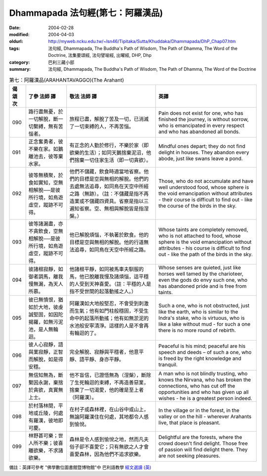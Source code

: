 Dhammapada 法句經(第七：阿羅漢品)
=================================

:date: 2004-02-28
:modified: 2004-04-03
:oldurl: http://myweb.ncku.edu.tw/~lsn46/Tipitaka/Sutta/Khuddaka/Dhammapada/DhP_Chap07.htm
:tags: 法句經, Dhammapada, The Buddha's Path of Wisdom, The Path of Dhamma, The Word of the Doctrine, 法集要頌經, 法句譬喻經, 出曜經, DHP, Dhp
:category: 巴利三藏小部
:summary: 法句經, Dhammapada, The Buddha's Path of Wisdom, The Path of Dhamma, The Word of the Doctrine


.. list-table:: 第七：阿羅漢品(ARAHANTAVAGGO)(The Arahant)
   :header-rows: 1
   :class: contrast-reading-table

   * - 偈
       頌
       次

     - 了參  法師 譯

     - 敬法  法師 譯

     - 英譯

   * - 090

     - 路行盡無憂，於一切解脫，斷一切繫縛，無有苦惱者。

     - 旅程已盡，解脫了苦及一切，已消滅了一切束縛的人，不再苦惱。

     - Pain does not exist for one, who has finished the journey, is without sorrow,
       who is emancipated in every respect and who has abandoned all bonds.

   * - 091

     - 正念奮勇者，彼不樂在家。如鵝離池去，彼等棄水家。

     - 有正念的人勤於修行，不樂於家（即欲樂的生活）；如同天鵝捨棄泥沼，他們捨棄一切住家生活（即一切貪欲）。

     - Mindful ones depart; they do not find delight in houses.
       They abandon every abode, just like swans leave a pond.

   * - 092

     - 彼等無積聚，於食如實知，空無相解脫──是彼所行境，如鳥遊虛空，蹤跡不可得。

     - 他們不儲藏，飲食時適當地省察。他們的目標是空與無相的解脫。他們的去處無法追尋，如同鳥在天空中所經之路（無跡）。（註：不儲藏是指不再造業或不儲藏四資具。省察是指以三遍知省察。空、無相與解脫皆是指涅槃。）

     - Those, who do not accumulate and have well understood food,
       whose sphere is the void emancipation without attributes -
       their course is difficult to find out - like the course of the birds in the sky.

   * - 093

     - 彼等諸漏盡，亦不貪飲食，空無相解脫──是彼所行境，如鳥遊虛空，蹤跡不可得。

     - 他已解脫煩惱，不執著於飲食。他的目標是空與無相的解脫。他的行道無法追尋，如同鳥在天空中所經之路。

     - Whose taints are completely removed, who is not attached to food,
       whose sphere is the void emancipation without attributes -
       his course is difficult to find out - like the path of the birds in the sky.

   * - 094

     - 彼諸根寂靜，如御者調馬，離我慢無漏，為天人所慕。

     - 他諸根平靜，如同被馬車夫馴服的馬，他已脫離我慢及諸煩惱，這平穩的人受到天神喜愛。（註：平穩的人是指不受世間的起落動搖之人。）

     - Whose senses are quieted, just like horses well tamed by the charioteer,
       even the gods do envy such one, who has abandoned pride and is free from taints.

   * - 095

     - 彼已無憤恨，猶如於大地，彼虔誠堅固，如因陀揭羅，如無污泥池，是人無輪迴。

     - 阿羅漢如大地般堅忍，不會受到刺激而生氣；他有如門柱般穩固，不受生命中的起落所動搖；他有如無淤泥的水池般安寧清淨。這樣的人是不會再有輪迴的了。

     - Such a one, who is not obstructed, just like the earth, who is similar to the Indra's stake, who is virtuous,
       who is like a lake without mud - for such a one there is no more round of rebirth.

   * - 096

     - 彼人心寂靜，語與業寂靜，正智而解脫，如是得安穩。

     - 完全解脫、寂靜與平穩者，他意平靜、語平靜、身亦平靜。

     - Peaceful is his mind; peaceful are his speech and deeds –
       of such a one, who is freed by the right knowledge and tranquil.

   * - 097

     - 無信知無為，斷繫因永謝，棄捨於貪欲，真實無上士。

     - 他不盲信，已證悟無為（涅槃），斷除了生死輪迴的束縛，不再造善惡業，捨棄了一切渴愛，他的確是至上者（阿羅漢）。

     - A man who is not blindly trusting, who knows the Nirvana, who has broken the connections,
       who has cut off the opportunities and who has given up all wishes - he is a greatest person indeed.

   * - 098

     - 於村落林間，平地或丘陵，何處有羅漢，彼地即可慶。

     - 在村子或森林裡，在山谷中或山上，無論阿羅漢住在何處，其地都令人感到愉悅。

     - In the village or in the forest, in the valley or on the hill -
       wherever Arahants live, that place is pleasant.

   * - 099

     - 林野甚可樂；世人所不樂；彼喜離欲樂，不求諸欲樂。

     - 森林是令人感到愉悅之地，然而凡夫俗子卻不喜愛它；只有無欲之人才會喜愛森林，因為他們不追求欲樂。

     - Delightful are the forests, where the crowd doesn't find delight.
       Those free of passion will find delight there. They are not seeking pleasures.

備註：英譯可參考 "佛學數位圖書館暨博物館"中 巴利語教學 `經文選讀 (英) <http://buddhism.lib.ntu.edu.tw/DLMBS/lesson/pali/lesson_pali3.jsp>`_

.. 02.28 '04
